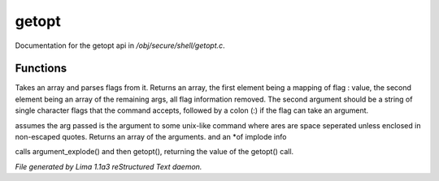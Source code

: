 getopt
*******

Documentation for the getopt api in */obj/secure/shell/getopt.c*.

Functions
=========
.. c:function:: mixed getopt(mixed args, string options)

Takes an array and parses flags from it. Returns an array, the first
element being a mapping of flag : value, the second element being an
array of the remaining args, all flag information removed.  The second
argument should be a string of single character flags that the command
accepts, followed by a colon (:) if the flag can take an argument.


.. c:function:: mixed *argument_explode(string s)

assumes the arg passed is the argument to some unix-like
command where ares are space seperated unless enclosed in non-escaped
quotes.
Returns an array of the arguments. and an *of implode info


.. c:function:: mixed parse_argument(string input, string options)

calls argument_explode() and then getopt(), returning the
value of the getopt() call.



*File generated by Lima 1.1a3 reStructured Text daemon.*
